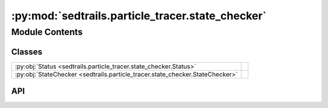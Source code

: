 :py:mod:`sedtrails.particle_tracer.state_checker`
=================================================

.. py:module:: sedtrails.particle_tracer.state_checker

.. autodoc2-docstring:: sedtrails.particle_tracer.state_checker
   :allowtitles:

Module Contents
---------------

Classes
~~~~~~~

.. list-table::
   :class: autosummary longtable
   :align: left

   * - :py:obj:`Status <sedtrails.particle_tracer.state_checker.Status>`
     - .. autodoc2-docstring:: sedtrails.particle_tracer.state_checker.Status
          :summary:
   * - :py:obj:`StateChecker <sedtrails.particle_tracer.state_checker.StateChecker>`
     - .. autodoc2-docstring:: sedtrails.particle_tracer.state_checker.StateChecker
          :summary:

API
~~~

.. py:class:: Status(*args, **kwds)
   :canonical: sedtrails.particle_tracer.state_checker.Status

   Bases: :py:obj:`enum.Enum`

   .. autodoc2-docstring:: sedtrails.particle_tracer.state_checker.Status

   .. rubric:: Initialization

   .. autodoc2-docstring:: sedtrails.particle_tracer.state_checker.Status.__init__

   .. py:attribute:: ACTIVE
      :canonical: sedtrails.particle_tracer.state_checker.Status.ACTIVE
      :value: 'active'

      .. autodoc2-docstring:: sedtrails.particle_tracer.state_checker.Status.ACTIVE

   .. py:attribute:: DEAD
      :canonical: sedtrails.particle_tracer.state_checker.Status.DEAD
      :value: 'dead'

      .. autodoc2-docstring:: sedtrails.particle_tracer.state_checker.Status.DEAD

   .. py:attribute:: ALIVE
      :canonical: sedtrails.particle_tracer.state_checker.Status.ALIVE
      :value: 'alive'

      .. autodoc2-docstring:: sedtrails.particle_tracer.state_checker.Status.ALIVE

   .. py:attribute:: STUCK
      :canonical: sedtrails.particle_tracer.state_checker.Status.STUCK
      :value: 'stuck'

      .. autodoc2-docstring:: sedtrails.particle_tracer.state_checker.Status.STUCK

.. py:class:: StateChecker(**config)
   :canonical: sedtrails.particle_tracer.state_checker.StateChecker

   .. autodoc2-docstring:: sedtrails.particle_tracer.state_checker.StateChecker

   .. rubric:: Initialization

   .. autodoc2-docstring:: sedtrails.particle_tracer.state_checker.StateChecker.__init__

   .. py:method:: check_state(particle: sedtrails.particle_tracer.particle.Particle, flow_field) -> str
      :canonical: sedtrails.particle_tracer.state_checker.StateChecker.check_state

      .. autodoc2-docstring:: sedtrails.particle_tracer.state_checker.StateChecker.check_state
